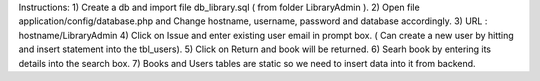 Instructions:
1) Create a db and import file db_library.sql ( from folder LibraryAdmin ).
2) Open file application/config/database.php and Change hostname, username, password and database accordingly.
3) URL : hostname/LibraryAdmin
4) Click on Issue and enter existing user email in prompt box. ( Can create a new user by hitting and insert statement into the tbl_users). 
5) Click on Return and book will be returned.
6) Searh book by entering its details into the search box.
7) Books and Users tables are static so we need to insert data into it from backend.
